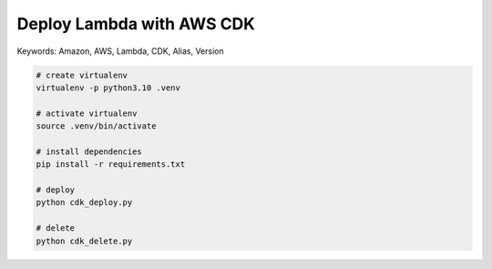Deploy Lambda with AWS CDK
==============================================================================
Keywords: Amazon, AWS, Lambda, CDK, Alias, Version


.. code-block:: bash

    # create virtualenv
    virtualenv -p python3.10 .venv

    # activate virtualenv
    source .venv/bin/activate

    # install dependencies
    pip install -r requirements.txt

    # deploy
    python cdk_deploy.py

    # delete
    python cdk_delete.py
